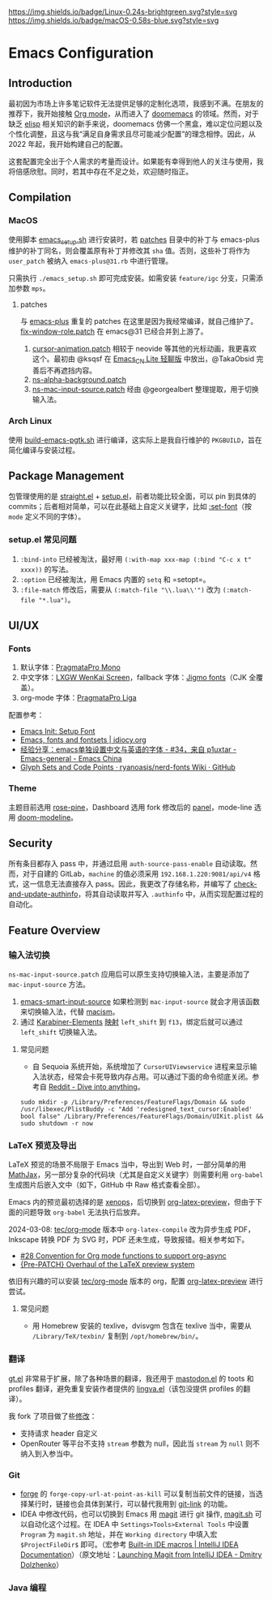 [[https://github.com/LuciusChen/.emacs.d][https://img.shields.io/badge/Linux-0.24s-brightgreen.svg?style=svg]] [[https://github.com/LuciusChen/.emacs.d][https://img.shields.io/badge/macOS-0.58s-blue.svg?style=svg]]
* Emacs Configuration
** Introduction
最初因为市场上许多笔记软件无法提供足够的定制化选项，我感到不满。在朋友的推荐下，我开始接触 [[https://orgmode.org/][Org mode]]，从而进入了 [[https://github.com/doomemacs/doomemacs][doomemacs]] 的领域。然而，对于缺乏 [[https://www.gnu.org/software/emacs/manual/html_node/eintr/][elisp]] 相关知识的新手来说，doomemacs 仿佛一个黑盒，难以定位问题以及个性化调整，且这与我“满足自身需求且尽可能减少配置”的理念相悖。因此，从 2022 年起，我开始构建自己的配置。

这套配置完全出于个人需求的考量而设计。如果能有幸得到他人的关注与使用，我将倍感欣慰。同时，若其中存在不足之处，欢迎随时指正。
** Compilation
*** MacOS
使用脚本 [[./scripts/macos/emacs_setup.sh][emacs_setup.sh]] 进行安装时，若 [[./patches/][patches]] 目录中的补丁与 emacs-plus 维护的补丁同名，则会覆盖原有补丁并修改其 =sha= 值。否则，这些补丁将作为 =user_patch= 被纳入 =emacs-plus@31.rb= 中进行管理。

只需执行 =./emacs_setup.sh= 即可完成安装。如需安装 =feature/igc= 分支，只需添加参数 =mps=​。
**** patches
与 [[https://github.com/d12frosted/homebrew-emacs-plus][emacs-plus]] 重复的 patches 在这里是因为我经常编译，就自己维护了。[[./patches/emacs-30/fix-window-role.patch][fix-window-role.patch]] 在 emacs@31 已经合并到上游了。

1. [[./patches/emacs-31/cursor-animation.patch][cursor-animation.patch]] 相较于 neovide 等其他的光标动画，我更喜欢这个。最初由 @ksqsf 在 [[https://t.me/c/1873425044/68208][Emacs_CN Lite 轻聊版]] 中放出，@TakaObsid 完善后不再遮挡内容。
2. [[./patches/emacs-31/ns-alpha-background.patch][ns-alpha-background.patch]]
3. [[./patches/emacs-31/ns-mac-input-source.patch][ns-mac-input-source.patch]] 经由 @georgealbert 整理提取，用于切换输入法。
*** Arch Linux
使用 [[./scripts/arch/build-emacs-pgtk.sh][build-emacs-pgtk.sh]] 进行编译，这实际上是我自行维护的 =PKGBUILD=​，旨在简化编译与安装过程。
** Package Management
包管理使用的是 [[https://github.com/radian-software/straight.el][straight.el]] + [[https://codeberg.org/pkal/setup.el][setup.el]]，前者功能比较全面，可以 pin 到具体的 commits；后者相对简单，可以在此基础上自定义关键字，比如 [[https://github.com/LuciusChen/.emacs.d/blob/431223eaf9b726076b6c6f6e6c8502c42173b7e1/lisp/init-setup.el#L78][:set-font]]（按 =mode= 定义不同的字体）。
*** setup.el 常见问题
1. =:bind-into= 已经被淘汰，最好用 =(:with-map xxx-map (:bind "C-c x t" xxxx))= 的写法。
2. =:option= 已经被淘汰，用 Emacs 内置的 =setq= 和 =setopt=。
3. =:file-match= 修改后，需要从 =(:match-file "\\.lua\\'")= 改为 =(:match-file "*.lua")=​。
** UI/UX
*** Fonts
1. 默认字体：[[https://fsd.it/shop/fonts/pragmatapro/][PragmataPro Mono]]
2. 中文字体：[[https://github.com/lxgw/LxgwWenKai-Screen][LXGW WenKai Screen]]，fallback 字体：[[https://kamichikoichi.github.io/jigmo/][Jigmo fonts]]（CJK 全覆盖）。
3. org-mode 字体：[[https://fsd.it/shop/fonts/pragmatapro/][PragmataPro Liga]]

配置参考：
- [[http://xahlee.info/emacs/emacs/emacs_list_and_set_font.html][Emacs Init: Setup Font]]
- [[https://idiocy.org/emacs-fonts-and-fontsets.html][Emacs, fonts and fontsets | idiocy.org]]
- [[https://emacs-china.org/t/emacs/15676/34][经验分享：emacs单独设置中文与英语的字体 - #34，来自 p1uxtar - Emacs-general - Emacs China]]
- [[https://github.com/ryanoasis/nerd-fonts/wiki/Glyph-Sets-and-Code-Points][Glyph Sets and Code Points · ryanoasis/nerd-fonts Wiki · GitHub]]
*** Theme
主题目前选用 [[https://github.com/LuciusChen/rose-pine][rose-pine]]，Dashboard 选用 fork 修改后的 [[https://github.com/LuciusChen/panel][panel]]，mode-line 选用 [[https://github.com/seagle0128/doom-modeline][doom-modeline]]。
** Security
所有条目都存入 pass 中，并通过启用 =auth-source-pass-enable= 自动读取。然而，对于自建的 GitLab，​=machine= 的值必须采用 =192.168.1.220:9081/api/v4= 格式，这一信息无法直接存入 pass。因此，我更改了存储名称，并编写了 [[https://github.com/LuciusChen/.emacs.d/blob/431223eaf9b726076b6c6f6e6c8502c42173b7e1/lib/lib-auth.el#L11][check-and-update-authinfo]]，将其自动读取并写入 =.authinfo= 中，从而实现配置过程的自动化。
** Feature Overview
*** 输入法切换
=ns-mac-input-source.patch= 应用后可以原生支持切换输入法，主要是添加了 =mac-input-source= 方法。

1. [[https://github.com/laishulu/emacs-smart-input-source][emacs-smart-input-source]] 如果检测到 =mac-input-source= 就会才用该函数来切换输入法，代替 [[https://github.com/laishulu/macism][macism]]。
2. 通过 [[https://karabiner-elements.pqrs.org/][Karabiner-Elements]] [[https://github.com/LuciusChen/dotfiles/blob/0b0fe7f03c932d779d187e943fc6d92c9e11795a/macos/.config/karabiner.edn#L58][映射]] =left_shift= 到 =f13=​，绑定后就可以通过 =left_shift= 切换输入法。
**** 常见问题
- 自 Sequoia 系统开始，系统增加了 =CursorUIViewservice= 进程来显示输入法状态，经常会卡死导致内存占用。可以通过下面的命令彻底关闭。参考自 [[https://www.reddit.com/r/MacOS/comments/16vmjfc/comment/kcq6nql/][Reddit - Dive into anything]]。
#+begin_src shell
sudo mkdir -p /Library/Preferences/FeatureFlags/Domain && sudo /usr/libexec/PlistBuddy -c "Add 'redesigned_text_cursor:Enabled' bool false" /Library/Preferences/FeatureFlags/Domain/UIKit.plist && sudo shutdown -r now
#+end_src
*** LaTeX 预览及导出
LaTeX 预览的场景不局限于 Emacs 当中，导出到 Web 时，一部分简单的用 [[https://www.mathjax.org/][MathJax]]，另一部分复杂的代码块（尤其是自定义关键字）则需要利用 =org-babel= 生成图片后嵌入文中（如下，GitHub 中 Raw 格式查看全部）。

#+header: :headers '("\\usepackage[ruled, linesnumbered]{algorithm2e}")
#+begin_src latex :results file raw :file assets/lamport-clocks-algorithm.svg :exports none
\begin{algorithm}[H]
  \renewcommand{\thealgocf}{} \SetKwProg{FnOn}{on}{ do}{end}
  \caption{Lamport clocks algorithm}
  \FnOn{\textsf{\upshape initialisation}} {$t := 0$ \tcp*{each node
      has its own local variable t}} \FnOn{\textsf{\upshape any event
      occurring at the local node}} {$t := t + 1$}
  \FnOn{\textsf{\upshape request to send message $m$}} {$t := t + 1$\;
    \textsf{\upshape send $(t, m)$ via the underlying network link}}
  \FnOn{\textsf{\upshape receiving $(t', m)$ via the underlying
      network link}} {$t := \max(t, t') + 1$\; \textsf{\upshape
      deliver $m$ to the application}}
\end{algorithm}
#+end_src

Emacs 内的预览最初选择的是 [[https://github.com/dandavison/xenops][xenops]]，后切换到 [[https://abode.karthinks.com/org-latex-preview/][org-latex-preview]]，但由于下面的问题导致 =org-babel= 无法执行后放弃。

2024-03-08: [[https://git.tecosaur.net/tec/org-mode][tec/org-mode]] 版本中 =org-latex-compile= 改为异步生成 PDF，Inkscape 转换 PDF 为 SVG 时，PDF 还未生成，导致报错。相关参考如下。

- [[https://github.com/tecosaur/org-latex-preview-todos/issues/28][#28 Convention for Org mode functions to support org-async]]
- [[https://list.orgmode.org/87frysk0tp.fsf@gmail.com/T/#ma03ea00706247732a7c772dcdcdf27cfa8d76024][{Pre-PATCH} Overhaul of the LaTeX preview system]]

依旧有兴趣的可以安装 [[https://git.tecosaur.net/tec/org-mode][tec/org-mode]] 版本的 org，配置 [[https://abode.karthinks.com/org-latex-preview/][org-latex-preview]] 进行尝试。
**** 常见问题
- 用 Homebrew 安装的 texlive，dvisvgm 包含在 texlive 当中，需要从 =/Library/TeX/texbin/= 复制到 =/opt/homebrew/bin/=​。
*** 翻译
[[https://github.com/lorniu/gt.el][gt.el]] 非常易于扩展，除了各种场景的翻译，我还用于 [[https://codeberg.org/martianh/mastodon.el][mastodon.el]] 的 toots 和 profiles 翻译，避免重复安装作者提供的 [[https://codeberg.org/martianh/lingva.el][lingva.el]]（该包没提供 profiles 的翻译）。

我 fork 了项目做了些[[https://github.com/lorniu/gt.el/pull/100 ][修改]]：
- 支持请求 header 自定义
- OpenRouter 等平台不支持 =stream= 参数为 null，因此当 =stream= 为 =null= 则不纳入到入参当中。
*** Git
- [[https://github.com/magit/forge][forge]] 的 =forge-copy-url-at-point-as-kill= 可以复制当前文件的链接，当选择某行时，链接也会具体到某行，可以替代我用到 [[https://github.com/sshaw/git-link][git-link]] 的功能。
- IDEA 中修改代码，也可以切换到 Emacs 用 [[https://github.com/magit/magit][magit]] 进行 git 操作, [[./scripts/macos/magit.sh][magit.sh]] 可以自动化这个过程。在 IDEA 中 =Settings>Tools>External Tools= 中设置 =Program= 为 =magit.sh= 地址，并在 =Working directory= 中填入宏 =$ProjectFileDir$= 即可。（宏参考 [[https://www.jetbrains.com/help/idea/built-in-macros.html][Built-in IDE macros | IntelliJ IDEA Documentation]]）（原文地址：[[https://dolzhenko.me/blog/2025/03/launching-magit-from-intellij-idea/][Launching Magit from IntelliJ IDEA - Dmitry Dolzhenko]]）
*** Java 编程
